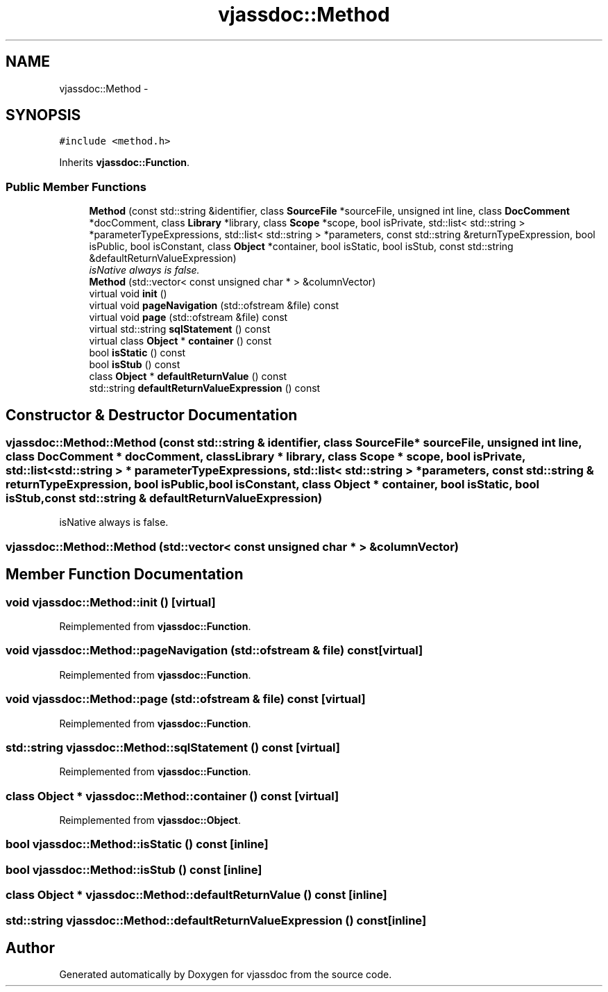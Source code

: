 .TH "vjassdoc::Method" 3 "9 Mar 2009" "Version 0.2.3" "vjassdoc" \" -*- nroff -*-
.ad l
.nh
.SH NAME
vjassdoc::Method \- 
.SH SYNOPSIS
.br
.PP
\fC#include <method.h>\fP
.PP
Inherits \fBvjassdoc::Function\fP.
.PP
.SS "Public Member Functions"

.in +1c
.ti -1c
.RI "\fBMethod\fP (const std::string &identifier, class \fBSourceFile\fP *sourceFile, unsigned int line, class \fBDocComment\fP *docComment, class \fBLibrary\fP *library, class \fBScope\fP *scope, bool isPrivate, std::list< std::string > *parameterTypeExpressions, std::list< std::string > *parameters, const std::string &returnTypeExpression, bool isPublic, bool isConstant, class \fBObject\fP *container, bool isStatic, bool isStub, const std::string &defaultReturnValueExpression)"
.br
.RI "\fIisNative always is false. \fP"
.ti -1c
.RI "\fBMethod\fP (std::vector< const unsigned char * > &columnVector)"
.br
.ti -1c
.RI "virtual void \fBinit\fP ()"
.br
.ti -1c
.RI "virtual void \fBpageNavigation\fP (std::ofstream &file) const "
.br
.ti -1c
.RI "virtual void \fBpage\fP (std::ofstream &file) const "
.br
.ti -1c
.RI "virtual std::string \fBsqlStatement\fP () const "
.br
.ti -1c
.RI "virtual class \fBObject\fP * \fBcontainer\fP () const "
.br
.ti -1c
.RI "bool \fBisStatic\fP () const "
.br
.ti -1c
.RI "bool \fBisStub\fP () const "
.br
.ti -1c
.RI "class \fBObject\fP * \fBdefaultReturnValue\fP () const "
.br
.ti -1c
.RI "std::string \fBdefaultReturnValueExpression\fP () const "
.br
.in -1c
.SH "Constructor & Destructor Documentation"
.PP 
.SS "vjassdoc::Method::Method (const std::string & identifier, class \fBSourceFile\fP * sourceFile, unsigned int line, class \fBDocComment\fP * docComment, class \fBLibrary\fP * library, class \fBScope\fP * scope, bool isPrivate, std::list< std::string > * parameterTypeExpressions, std::list< std::string > * parameters, const std::string & returnTypeExpression, bool isPublic, bool isConstant, class \fBObject\fP * container, bool isStatic, bool isStub, const std::string & defaultReturnValueExpression)"
.PP
isNative always is false. 
.PP
.SS "vjassdoc::Method::Method (std::vector< const unsigned char * > & columnVector)"
.PP
.SH "Member Function Documentation"
.PP 
.SS "void vjassdoc::Method::init ()\fC [virtual]\fP"
.PP
Reimplemented from \fBvjassdoc::Function\fP.
.SS "void vjassdoc::Method::pageNavigation (std::ofstream & file) const\fC [virtual]\fP"
.PP
Reimplemented from \fBvjassdoc::Function\fP.
.SS "void vjassdoc::Method::page (std::ofstream & file) const\fC [virtual]\fP"
.PP
Reimplemented from \fBvjassdoc::Function\fP.
.SS "std::string vjassdoc::Method::sqlStatement () const\fC [virtual]\fP"
.PP
Reimplemented from \fBvjassdoc::Function\fP.
.SS "class \fBObject\fP * vjassdoc::Method::container () const\fC [virtual]\fP"
.PP
Reimplemented from \fBvjassdoc::Object\fP.
.SS "bool vjassdoc::Method::isStatic () const\fC [inline]\fP"
.PP
.SS "bool vjassdoc::Method::isStub () const\fC [inline]\fP"
.PP
.SS "class \fBObject\fP * vjassdoc::Method::defaultReturnValue () const\fC [inline]\fP"
.PP
.SS "std::string vjassdoc::Method::defaultReturnValueExpression () const\fC [inline]\fP"
.PP


.SH "Author"
.PP 
Generated automatically by Doxygen for vjassdoc from the source code.
